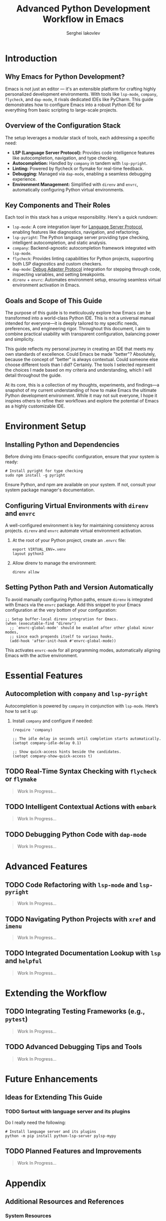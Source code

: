 #+title: Advanced Python Development Workflow in Emacs
#+author: Serghei Iakovlev

* Introduction

** Why Emacs for Python Development?

Emacs is not just an editor — it's an extensible platform for crafting
highly personalized development environments. With tools like
~lsp-mode~, ~company~, ~flycheck~, and ~dap-mode~, it rivals dedicated IDEs
like PyCharm. This guide demonstrates how to configure Emacs into a
robust Python IDE for everything from basic scripting to large-scale
projects.

** Overview of the Configuration Stack

The setup leverages a modular stack of tools, each addressing a specific need:

- *LSP (Language Server Protocol):* Provides code intelligence features
  like autocompletion, navigation, and type checking.
- *Autocompletion:* Handled by ~company~ in tandem with ~lsp-pyright~.
- *Linting:* Powered by flycheck or flymake for real-time feedback.
- *Debugging:* Managed via ~dap-mode~, enabling a seamless debugging experience.
- *Environment Management:* Simplified with ~direnv~ and ~envrc~,
  automatically configuring Python virtual environments.

** Key Components and Their Roles

Each tool in this stack has a unique responsibility. Here's a quick
rundown:

- ~lsp-mode~: A core integration layer for [[https://microsoft.github.io/language-server-protocol/][Language Server Protocol]],
  enabling features like diagnostics, navigation, and refactoring.
- ~lsp-pyright~: The Python language server providing type checking,
  intelligent autocompletion, and static analysis.
- ~company~: Backend-agnostic autocompletion framework integrated with
  ~lsp-mode~.
- ~flycheck~: Provides linting capabilities for Python projects,
  supporting both LSP diagnostics and custom checkers.
- ~dap-mode~: [[https://microsoft.github.io/debug-adapter-protocol//][Debug Adapter Protocol]] integration for stepping through
  code, inspecting variables, and setting breakpoints.
- ~direnv~ + ~envrc~: Automates environment setup, ensuring seamless
  virtual environment activation in Emacs.

** Goals and Scope of This Guide

The purpose of this guide is to meticulously explore how Emacs can be
transformed into a world-class Python IDE. This is not a universal
manual intended for everyone—it is deeply tailored to my specific
needs, preferences, and engineering rigor. Throughout this document, I
aim to combine practical usability with transparent configuration,
balancing power and simplicity.

This guide reflects my personal journey in creating an IDE that meets
my own standards of excellence. Could Emacs be made "better"?
Absolutely, because the concept of "better" is always
contextual. Could someone else choose different tools than I did?
Certainly. The tools I selected represent the choices I made based on
my criteria and understanding, which I will detail throughout the
guide.

At its core, this is a collection of my thoughts, experiments, and
findings—a snapshot of my current understanding of how to make Emacs
the ultimate Python development environment. While it may not suit
everyone, I hope it inspires others to refine their workflows and
explore the potential of Emacs as a highly customizable IDE.

* Environment Setup

** Installing Python and Dependencies

Before diving into Emacs-specific configuration, ensure that your
system is ready:

#+begin_src shell
  # Install pyright for type checking
  sudo npm install -g pyright
#+end_src

Ensure Python, and npm are available on your system. If not, consult
your system package manager's documentation.

** Configuring Virtual Environments with ~direnv~ and ~envrc~

A well-configured environment is key for maintaining consistency
across projects. ~direnv~ and ~envrc~ automate virtual environment
activation.

1. At the root of your Python project, create an ~.envrc~ file:
   #+begin_src shell
     export VIRTUAL_ENV=.venv
     layout python3
   #+end_src

2. Allow direnv to manage the environment:
   #+begin_src shell
     direnv allow
   #+end_src

** Setting Python Path and Version Automatically

To avoid manually configuring Python paths, ensure ~direnv~ is
integrated with Emacs via the ~envrc~ package. Add this snippet to your
Emacs configuration at the very bottom of your configuration:

#+begin_src elisp
  ;; Setup buffer-local direnv integration for Emacs.
  (when (executable-find "direnv")
    ;; `envrc-global-mode' should be enabled after other global minor modes,
    ;; since each prepends itself to various hooks.
    (add-hook 'after-init-hook #'envrc-global-mode))
#+end_src

This activates ~envrc-mode~ for all programming modes, automatically
aligning Emacs with the active environment.

* Essential Features

** Autocompletion with ~company~ and ~lsp-pyright~

Autocompletion is powered by ~company~ in conjunction with
~lsp-mode~. Here’s how to set it up:

1. Install ~company~ and configure if needed:
   #+begin_src elisp
     (require 'company)

     ;; The idle delay in seconds until completion starts automatically.
     (setopt company-idle-delay 0.1)

     ;; Show quick-access hints beside the candidates.
     (setopt company-show-quick-access t)
   #+end_src

** TODO Real-Time Syntax Checking with ~flycheck~ or ~flymake~

#+begin_quote
Work In Progress...
#+end_quote

** TODO Intelligent Contextual Actions with ~embark~

#+begin_quote
Work In Progress...
#+end_quote

** TODO Debugging Python Code with ~dap-mode~

#+begin_quote
Work In Progress...
#+end_quote

* Advanced Features

** TODO Code Refactoring with ~lsp-mode~ and ~lsp-pyright~

#+begin_quote
Work In Progress...
#+end_quote

** TODO Navigating Python Projects with ~xref~ and ~imenu~

#+begin_quote
Work In Progress...
#+end_quote

** TODO Integrated Documentation Lookup with ~lsp~ and ~helpful~

#+begin_quote
Work In Progress...
#+end_quote

* Extending the Workflow

** TODO Integrating Testing Frameworks (e.g., ~pytest~)

#+begin_quote
Work In Progress...
#+end_quote

** TODO Advanced Debugging Tips and Tools

#+begin_quote
Work In Progress...
#+end_quote

* Future Enhancements

** Ideas for Extending This Guide

*** TODO Sortout with language server and its plugins

Do I really need the following:

#+begin_src shell
  # Install language server and its plugins
  python -m pip install python-lsp-server pylsp-mypy
#+end_src

** TODO Planned Features and Improvements

#+begin_quote
Work In Progress...
#+end_quote

* Appendix

** Additional Resources and References

*** System Resources

- [[https://microsoft.github.io/pyright/][Pyright Home Page]]
  /Official documentation and features of the Pyright static type checker./
- [[https://direnv.net/][direnv home page]]
  /Introduction to direnv and how it simplifies environment management./
- [[https://github.com/direnv/direnv/wiki/Python][Using direnv for Python (Wiki)]]
  /Comprehensive guide on configuring Python environments with direnv./
- [[https://github.com/direnv/direnv][direnv project at GitHub]]
  /Source code and additional documentation for direnv./

*** Emmacs Resources

- [[https://github.com/purcell/envrc][envrc project at GitHub]]
- [[https://github.com/emacs-lsp/lsp-mode][lsp-mode project at GitHub]]
- [[https://github.com/emacs-lsp/lsp-pyright][lsp-pyright project at GitHub]]
- [[https://github.com/emacs-lsp/dap-mode][dap-mode project at GitHub]]

*** Community Discussions

- [[https://github.com/emacs-lsp/lsp-pyright/issues/95][How setup it to use the ~pyright~ installed in the environment?]]

** TODO Example Configurations

#+begin_quote
Work In Progress...
#+end_quote
